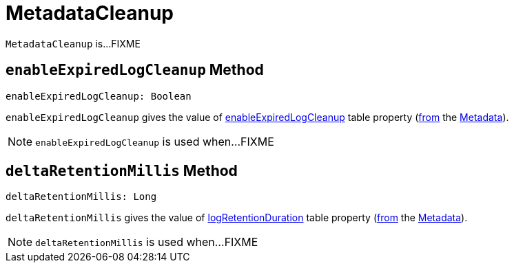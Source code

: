 = MetadataCleanup

`MetadataCleanup` is...FIXME

== [[enableExpiredLogCleanup]] `enableExpiredLogCleanup` Method

[source, scala]
----
enableExpiredLogCleanup: Boolean
----

`enableExpiredLogCleanup` gives the value of <<DeltaConfigs.adoc#ENABLE_EXPIRED_LOG_CLEANUP, enableExpiredLogCleanup>> table property (<<DeltaConfigs.adoc#fromMetaData, from>> the <<DeltaLog.adoc#metadata, Metadata>>).

NOTE: `enableExpiredLogCleanup` is used when...FIXME

== [[deltaRetentionMillis]] `deltaRetentionMillis` Method

[source, scala]
----
deltaRetentionMillis: Long
----

`deltaRetentionMillis` gives the value of <<DeltaConfigs.adoc#LOG_RETENTION, logRetentionDuration>> table property (<<DeltaConfigs.adoc#fromMetaData, from>> the <<DeltaLog.adoc#metadata, Metadata>>).

NOTE: `deltaRetentionMillis` is used when...FIXME
